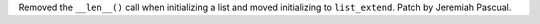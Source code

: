 Removed the ``__len__()`` call when initializing a list and moved initializing to ``list_extend``. Patch by Jeremiah Pascual.
